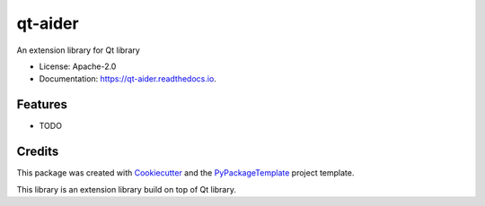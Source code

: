 ========
qt-aider
========

.. image:: https://img.shields.io/pypi/v/qt-aider.svg
    :target: https://pypi.python.org/pypi/qt-aider

.. image:: https://travis-ci.org/starofrainnight/qt-aider.svg?branch=master
    :target: https://travis-ci.org/starofrainnight/qt-aider

.. image:: https://ci.appveyor.com/api/projects/status/github/starofrainnight/qt-aider?svg=true
    :target: https://ci.appveyor.com/project/starofrainnight/qt-aider

An extension library for Qt library


* License: Apache-2.0
* Documentation: https://qt-aider.readthedocs.io.


Features
--------

* TODO

Credits
---------

This package was created with Cookiecutter_ and the `PyPackageTemplate`_ project template.

.. _Cookiecutter: https://github.com/audreyr/cookiecutter
.. _`PyPackageTemplate`: https://github.com/starofrainnight/rtpl-pypackage

This library is an extension library build on top of Qt library.
